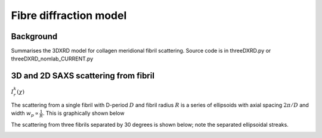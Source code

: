 Fibre diffraction model
=======================

.. _modelbgr:

Background
------------
Summarises the 3DXRD model for collagen meridional fibril scattering. Source code is in threeDXRD.py or threeDXRD_nomlab_CURRENT.py 

.. _fibreimage:
3D and 2D SAXS scattering from fibril
--------------------------------------

:math:`I^{k}_{r}(\chi)`

The scattering from a single fibril with D-period :math:`D` and fibril radius :math:`R` is a series of ellipsoids with axial spacing :math:`2\pi/D` and width :math:`w_{p}\propto \frac{1}{R}`. This is graphically shown below

.. image:: 3Dfibril_mayavi_example1_cropped.png
  :width: 400

The scattering from three fibrils separated by 30 degrees is shown below; note the separated ellipsoidal streaks.

.. image:: 3Dfibril_mayavi_example1_cropped.png
  :width: 400
